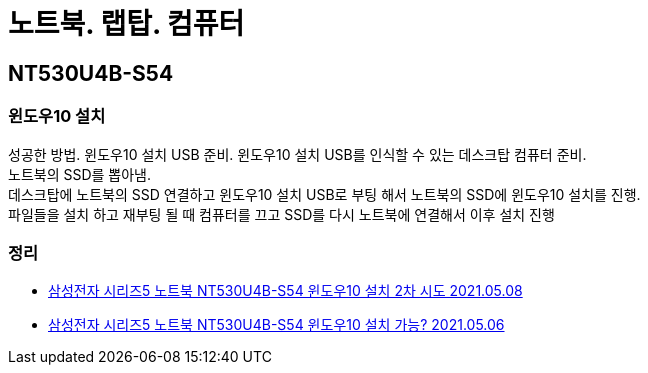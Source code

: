 = 노트북. 랩탑. 컴퓨터
:hardbreaks:

== NT530U4B-S54

=== 윈도우10 설치
성공한 방법. 윈도우10 설치 USB 준비. 윈도우10 설치 USB를 인식할 수 있는 데스크탑 컴퓨터 준비.
노트북의 SSD를 뽑아냄.
데스크탑에 노트북의 SSD 연결하고 윈도우10 설치 USB로 부팅 해서 노트북의 SSD에 윈도우10 설치를 진행.
파일들을 설치 하고 재부팅 될 때 컴퓨터를 끄고 SSD를 다시 노트북에 연결해서 이후 설치 진행

=== 정리
* https://junho85.pe.kr/1913[삼성전자 시리즈5 노트북 NT530U4B-S54 윈도우10 설치 2차 시도 2021.05.08]
* https://junho85.pe.kr/1911[삼성전자 시리즈5 노트북 NT530U4B-S54 윈도우10 설치 가능? 2021.05.06]
